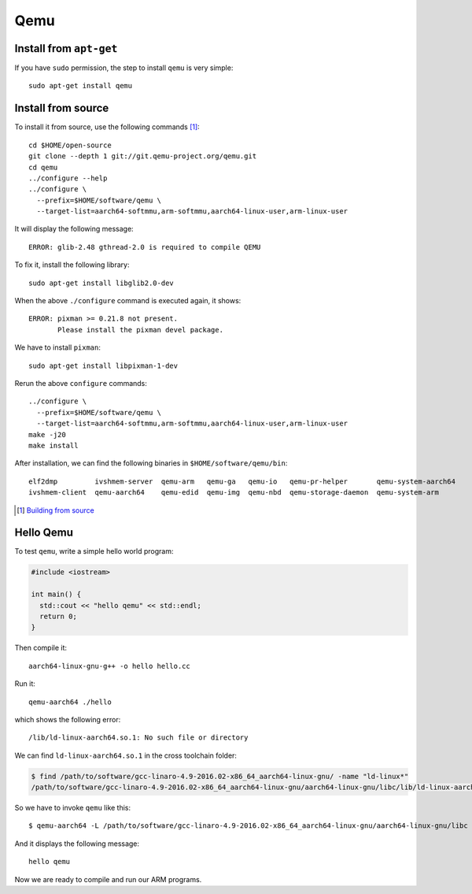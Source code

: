 
Qemu
====

Install from ``apt-get``
------------------------

If you have ``sudo`` permission, the step to install ``qemu`` is very simple::

  sudo apt-get install qemu

Install from source
-------------------

To install it from source, use the following commands [1]_::

  cd $HOME/open-source
  git clone --depth 1 git://git.qemu-project.org/qemu.git
  cd qemu
  ../configure --help
  ../configure \
    --prefix=$HOME/software/qemu \
    --target-list=aarch64-softmmu,arm-softmmu,aarch64-linux-user,arm-linux-user

It will display the following message::

  ERROR: glib-2.48 gthread-2.0 is required to compile QEMU

To fix it, install the following library::

  sudo apt-get install libglib2.0-dev

When the above ``./configure`` command is executed again, it shows::

  ERROR: pixman >= 0.21.8 not present.
         Please install the pixman devel package.

We have to install ``pixman``::

  sudo apt-get install libpixman-1-dev

Rerun the above ``configure`` commands::

  ../configure \
    --prefix=$HOME/software/qemu \
    --target-list=aarch64-softmmu,arm-softmmu,aarch64-linux-user,arm-linux-user
  make -j20
  make install

After installation, we can find the following binaries in ``$HOME/software/qemu/bin``::

  elf2dmp         ivshmem-server  qemu-arm   qemu-ga   qemu-io   qemu-pr-helper       qemu-system-aarch64
  ivshmem-client  qemu-aarch64    qemu-edid  qemu-img  qemu-nbd  qemu-storage-daemon  qemu-system-arm

.. [1] `Building from source <https://en.wikibooks.org/wiki/QEMU/Installing_QEMU>`_

Hello Qemu
----------

To test ``qemu``, write a simple hello world program:

.. code-block:: cpp

  #include <iostream>

  int main() {
    std::cout << "hello qemu" << std::endl;
    return 0;
  }

Then compile it::

  aarch64-linux-gnu-g++ -o hello hello.cc

Run it::

  qemu-aarch64 ./hello

which shows the following error::

  /lib/ld-linux-aarch64.so.1: No such file or directory

We can find ``ld-linux-aarch64.so.1`` in the cross toolchain folder:

.. code-block:: console

  $ find /path/to/software/gcc-linaro-4.9-2016.02-x86_64_aarch64-linux-gnu/ -name "ld-linux*"
  /path/to/software/gcc-linaro-4.9-2016.02-x86_64_aarch64-linux-gnu/aarch64-linux-gnu/libc/lib/ld-linux-aarch64.so.1

So we have to invoke ``qemu`` like this::

  $ qemu-aarch64 -L /path/to/software/gcc-linaro-4.9-2016.02-x86_64_aarch64-linux-gnu/aarch64-linux-gnu/libc ./hello

And it displays the following message::

  hello qemu

Now we are ready to compile and run our ARM programs.
